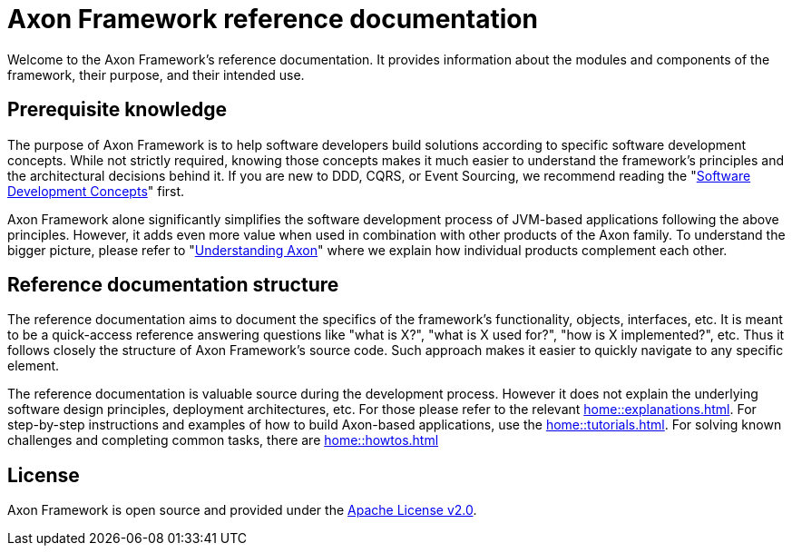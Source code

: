 = Axon Framework reference documentation

Welcome to the Axon Framework's reference documentation. It provides information about the modules and components of the framework, their purpose, and their intended use.

== Prerequisite knowledge

The purpose of Axon Framework is to help software developers build solutions according to specific software development concepts. While not strictly required, knowing those concepts makes it much easier to understand the framework's principles and the architectural decisions behind it. If you are new to DDD, CQRS, or Event Sourcing, we recommend reading the "xref:concepts::index.adoc[Software Development Concepts]" first.

Axon Framework alone significantly simplifies the software development process of JVM-based applications following the above principles. However, it adds even more value when used in combination with other products of the Axon family. To understand the bigger picture, please refer to "xref:understanding-axon::index.adoc[Understanding Axon]" where we explain how individual products complement each other.

== Reference documentation structure

The reference documentation aims to document the specifics of the framework's functionality, objects, interfaces, etc. It is meant to be a quick-access reference answering questions like "what is X?", "what is X used for?", "how is X implemented?", etc. Thus it follows closely the structure of Axon Framework's source code. Such approach makes it easier to quickly navigate to any specific element.

The reference documentation is valuable source during the development process. However it does not explain the underlying software design principles, deployment architectures, etc. For those please refer to the relevant xref:home::explanations.adoc[]. For step-by-step instructions and examples of how to build Axon-based applications, use the xref:home::tutorials.adoc[]. For solving known challenges and completing common tasks, there are xref:home::howtos.adoc[]

== License

Axon Framework is open source and provided under the http://www.apache.org/licenses/LICENSE-2.0[Apache License v2.0].

